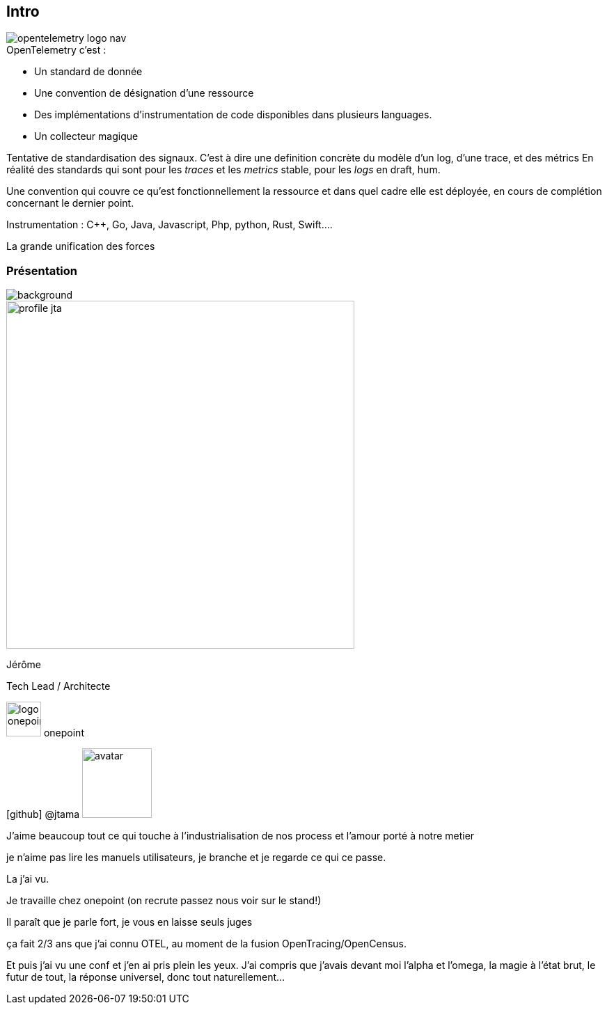 [.columns]
[%notitle]
== Intro

[.column.is-one-fifth]
--
image::opentelemetry-logo-nav.png[]
--

[.column.has-text-left]
--
[%step]
.OpenTelemetry c'est :
* Un standard de donnée
* Une convention de désignation d'une ressource
* Des implémentations d'instrumentation de code disponibles dans plusieurs languages.
* Un collecteur magique
--

[.notes]
--
Tentative de standardisation des signaux.
C'est à dire une definition concrète du modèle d'un log, d'une trace, et des métrics
En réalité des standards qui sont pour les _traces_ et les _metrics_ stable, pour les _logs_ en draft, hum.

Une convention qui couvre ce qu'est fonctionnellement la ressource et dans quel cadre elle est déployée, en cours de complétion concernant le dernier point.

Instrumentation : C++, Go, Java, Javascript, Php, python, Rust, Swift....

La grande unification des forces
--

[%notitle.columns.is-vcentered.transparency]
=== Présentation

image::homepage-hero-as-background.jpeg[background, size=fill]

[.column.is-one-third]
--
image::profile_jta.jpg[width=500]
--

[.column.has-text-left]
--

[.important-text]
Jérôme

[.important-text]
Tech Lead / Architecte

[.important-text.vertical-align-middle]
image:logo_onepoint.jpeg[width=50]
onepoint

[.important-text.vertical-align-middle]
icon:github[] @jtama image:avatar.png[width=100]

--

[.notes]
--

J'aime beaucoup tout ce qui touche à l'industrialisation de nos process et l'amour porté à notre metier

je n'aime pas lire les manuels utilisateurs, je branche et je regarde ce qui ce passe.

La j'ai vu.

Je travaille chez onepoint (on recrute passez nous voir sur le stand!)

Il paraît que je parle fort, je vous en laisse seuls juges

ça fait 2/3 ans que j'ai connu OTEL, au moment de la fusion OpenTracing/OpenCensus.

Et puis j'ai vu une conf et j'en ai pris plein les yeux.
J'ai compris que j'avais devant moi l'alpha et l'omega, la magie à l'état brut, le futur de tout, la réponse universel, donc tout naturellement...
--
